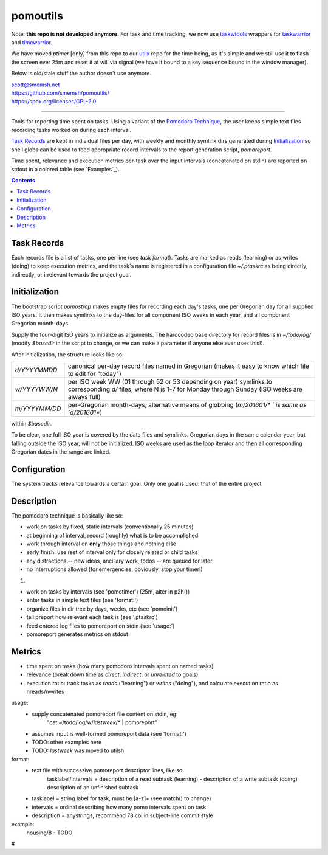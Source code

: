 pomoutils
==============================================================================

Note: **this repo is not developed anymore.**  For task and time
tracking, we now use `taskwtools`__ wrappers for `taskwarrior`__
and `timewarrior`__.

We have moved `ptimer` [only] from this repo to our `utilx`__
repo for the time being, as it's simple and we still use it to
flash the screen ever 25m and reset it at will via signal (we
have it bound to a key sequence bound in the window manager).

Below is old/stale stuff the author doesn't use anymore.

| scott@smemsh.net
| https://github.com/smemsh/pomoutils/
| https://spdx.org/licenses/GPL-2.0

____


Tools for reporting time spent on tasks.  Using a variant of the
`Pomodoro Technique`__, the user keeps simple text files
recording tasks worked on during each interval.

`Task Records`_ are kept in individual files per day, with
weekly and monthly symlink dirs generated during
`Initialization`_ so shell globs can be used to feed appropriate
record intervals to the report generation script, `pomoreport`.

Time spent, relevance and execution metrics per-task over the
input intervals (concatenated on stdin) are reported on stdout
in a colored table (see `Examples`_).

.. contents::

__ https://github.com/smemsh/taskwtools/
__ https://github.com/GothenburgBitFactory/taskwarrior/
__ https://github.com/GothenburgBitFactory/timewarrior/
__ https://github.com/smemsh/utilx/
__ https://en.wikipedia.org/wiki/Pomodoro_Technique


Task Records
~~~~~~~~~~~~~~~~~~~~~~~~~~~~~~~~~~~~~~~~~~~~~~~~~~~~~~~~~~~~~~~~~~~~~~~~~~~~~~

Each records file is a list of tasks, one per line (see `task
format`).  Tasks are marked as reads (learning) or as writes
(doing) to keep execution metrics, and the task's name is
registered in a configuration file `~/.ptaskrc` as being
directly, indirectly, or irrelevant towards the project goal.


Initialization
~~~~~~~~~~~~~~~~~~~~~~~~~~~~~~~~~~~~~~~~~~~~~~~~~~~~~~~~~~~~~~~~~~~~~~~~~~~~~~

The bootstrap script `pomostrap` makes empty files for recording
each day's tasks, one per Gregorian day for all supplied ISO
years.  It then makes symlinks to the day-files for all
component ISO weeks in each year, and all component Gregorian
month-days.

Supply the four-digit ISO years to initialize as arguments.  The
hardcoded base directory for record files is in `~/todo/log/`
(modify `$basedir` in the script to change, or we can make a
parameter if anyone else ever uses this!).

After initialization, the structure looks like so:

============= =======================================================
`d/YYYYMMDD`  canonical per-day record files named in Gregorian
              (makes it easy to know which file to edit for "today")
`w/YYYYWW/N`  per ISO week WW (01 through 52 or 53 depending on year)
              symlinks to corresponding `d/` files, where N is 1-7
              for Monday through Sunday (ISO weeks are always full)
`m/YYYYMM/DD` per-Gregorian month-days, alternative means of globbing
              (`m/201601/* ` is same as `d/201601*`)
============= =======================================================

within `$basedir`.

To be clear, one full ISO year is covered by the data files and
symlinks.  Gregorian days in the same calendar year, but falling
outside the ISO year, will not be initialized.  ISO weeks are
used as the loop iterator and then all corresponding Gregorian
dates in the range are linked.


Configuration
~~~~~~~~~~~~~~~~~~~~~~~~~~~~~~~~~~~~~~~~~~~~~~~~~~~~~~~~~~~~~~~~~~~~~~~~~~~~~~

The system tracks relevance towards a certain goal.  Only one
goal is used: that of the entire project


Description
~~~~~~~~~~~~~~~~~~~~~~~~~~~~~~~~~~~~~~~~~~~~~~~~~~~~~~~~~~~~~~~~~~~~~~~~~~~~~~

The pomodoro technique is basically like so:

- work on tasks by fixed, static intervals (conventionally 25 minutes)
- at beginning of interval, record (roughly) what is to be accomplished
- work through interval on **only** those things and nothing else
- early finish: use rest of interval only for closely related or child tasks
- any distractions -- new ideas, ancillary work, todos -- are queued for later
- no interruptions allowed (for emergencies, obviously, stop your timer!)

#. 

- work on tasks by intervals (see 'pomotimer') (25m, alter in p2h())
- enter tasks in simple text files (see 'format:')
- organize files in dir tree by days, weeks, etc (see 'pomoinit')
- tell preport how relevant each task is (see '.ptaskrc')
- feed entered log files to pomoreport on stdin (see 'usage:')
- pomoreport generates metrics on stdout


Metrics
~~~~~~~~~~~~~~~~~~~~~~~~~~~~~~~~~~~~~~~~~~~~~~~~~~~~~~~~~~~~~~~~~~~~~~~~~~~~~~

- time spent on tasks (how many pomodoro intervals spent on named tasks)
- relevance (break down time as *direct*, *indirect*, or *unrelated* to goals)
- execution ratio: track tasks as *reads* ("learning") or *writes*
  ("doing"), and calculate execution ratio as nreads/nwrites

usage:
  - supply concatenated pomoreport file content on stdin, eg:
      "cat ~/todo/log/w/`lastweek`/* | pomoreport"
  - assumes input is well-formed pomoreport data (see 'format:')
  - TODO: other examples here
  - TODO: `lastweek` was moved to utilsh

format:
  - text file with successive pomoreport descriptor lines, like so:
      tasklabel/intervals
      + description of a read subtask (learning)
      - description of a write subtask (doing)
      \ description of an unfinished subtask
  - tasklabel = string label for task, must be [a-z]+ (see match() to change)
  - intervals = ordinal describing how many pomo intervals spent on task
  - description = anystrings, recommend 78 col in subject-line commit style

example:
  housing/8
  - TODO
#
